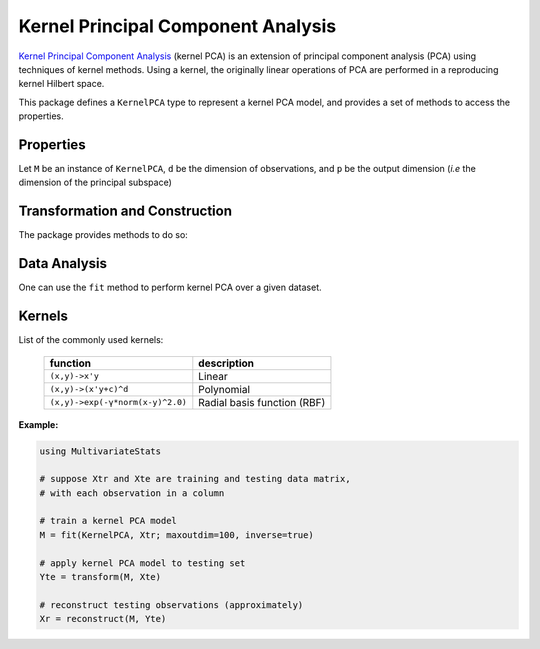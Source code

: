 Kernel Principal Component Analysis
==============================

`Kernel Principal Component Analysis <https://en.wikipedia.org/wiki/Kernel_principal_component_analysis>`_ (kernel PCA) is an extension of principal component analysis (PCA) using techniques of kernel methods. Using a kernel, the originally linear operations of PCA are performed in a reproducing kernel Hilbert space.

This package defines a ``KernelPCA`` type to represent a kernel PCA model, and provides a set of methods to access the properties.

Properties
~~~~~~~~~~~

Let ``M`` be an instance of ``KernelPCA``, ``d`` be the dimension of observations, and ``p`` be the output dimension (*i.e* the dimension of the principal subspace)

.. function:: indim(M)

    Get the input dimension ``d``, *i.e* the dimension of the observation space.

.. function:: outdim(M)

    Get the output dimension ``p``, *i.e* the dimension of the principal subspace.

.. function:: projection(M)

    Get the projection matrix (of size ``(n, p)``). Each column of the projection matrix corresponds to an eigenvector, and ``n`` is a number of observations.

    The principal components are arranged in descending order of the corresponding eigenvalues.

.. function:: principalvars(M)

    The variances of principal components.

Transformation and Construction
~~~~~~~~~~~~~~~~~~~~~~~~~~~~~~~~~

The package provides methods to do so:

.. function:: transform(M, x)

    Transform observations ``x`` into principal components.

    Here, ``x`` can be either a vector of length ``d`` or a matrix where each column is an observation.

.. function:: reconstruct(M, y)

    Approximately reconstruct observations from the principal components given in ``y``.

    Here, ``y`` can be either a vector of length ``p`` or a matrix where each column gives the principal components for an observation.


Data Analysis
~~~~~~~~~~~~~~~

One can use the ``fit`` method to perform kernel PCA over a given dataset.

.. function:: fit(KernelPCA, X; ...)

    Perform kernel PCA over the data given in a matrix ``X``. Each column of ``X`` is an observation.

    This method returns an instance of ``KernelPCA``.

    **Keyword arguments:**

    Let ``(d, n) = size(X)`` be respectively the input dimension and the number of observations:

    =========== =============================================================== ===============
      name         description                                                   default
    =========== =============================================================== ===============
     kernel     The kernel function:                                             ``(x,y)->x'y``

                This functions accepts two vector arguments ``x`` and ``y``,
                and returns a scalar value.
                
                If ``X`` is a precomputed kernel matrix (Gramian), set 
                ``kernel=nothing``.
    ----------- --------------------------------------------------------------- ---------------
     solver     The choice of solver:                                            ``:eig``

                - ``:eig``: uses ``eigfact``
                - ``:eigs``: uses ``eigs`` (always used for sparse data)
    ----------- --------------------------------------------------------------- ---------------
     maxoutdim  Maximum output dimension.                                        ``min(d, n)``
    ----------- --------------------------------------------------------------- ---------------
     inverse    Whether to perform calculation for inverse transform for         ``false``
                non-precomputed kernels.
    ----------- --------------------------------------------------------------- ---------------
     β          Hyperparameter of the ridge regression that learns the           ``1.0``
                inverse transform (when ``inverse`` is ``true``).
    ----------- --------------------------------------------------------------- ---------------
     tol        Convergence tolerance for ``eigs`` solver                        ``0.0``
    ----------- --------------------------------------------------------------- ---------------
     maxiter    Maximum number of iterations for ``eigs`` solver                 ``300``
    =========== =============================================================== ===============

Kernels
~~~~~~~~~~~~~~~

List of the commonly used kernels:

    ================================================== ========================================
      function                                           description
    ================================================== ========================================
     ``(x,y)->x'y``                                      Linear
    -------------------------------------------------- ----------------------------------------
     ``(x,y)->(x'y+c)^d``                                Polynomial
    -------------------------------------------------- ----------------------------------------
     ``(x,y)->exp(-γ*norm(x-y)^2.0)``                    Radial basis function (RBF)
    ================================================== ========================================

**Example:**

.. code-block:: julia

    using MultivariateStats

    # suppose Xtr and Xte are training and testing data matrix,
    # with each observation in a column

    # train a kernel PCA model
    M = fit(KernelPCA, Xtr; maxoutdim=100, inverse=true)

    # apply kernel PCA model to testing set
    Yte = transform(M, Xte)

    # reconstruct testing observations (approximately)
    Xr = reconstruct(M, Yte)
